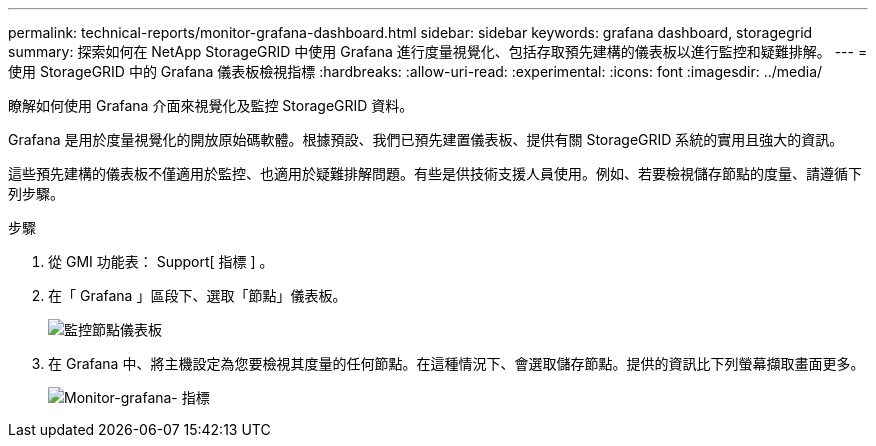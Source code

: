 ---
permalink: technical-reports/monitor-grafana-dashboard.html 
sidebar: sidebar 
keywords: grafana dashboard, storagegrid 
summary: 探索如何在 NetApp StorageGRID 中使用 Grafana 進行度量視覺化、包括存取預先建構的儀表板以進行監控和疑難排解。 
---
= 使用 StorageGRID 中的 Grafana 儀表板檢視指標
:hardbreaks:
:allow-uri-read: 
:experimental: 
:icons: font
:imagesdir: ../media/


[role="lead"]
瞭解如何使用 Grafana 介面來視覺化及監控 StorageGRID 資料。

Grafana 是用於度量視覺化的開放原始碼軟體。根據預設、我們已預先建置儀表板、提供有關 StorageGRID 系統的實用且強大的資訊。

這些預先建構的儀表板不僅適用於監控、也適用於疑難排解問題。有些是供技術支援人員使用。例如、若要檢視儲存節點的度量、請遵循下列步驟。

.步驟
. 從 GMI 功能表： Support[ 指標 ] 。
. 在「 Grafana 」區段下、選取「節點」儀表板。
+
image:monitor/monitor-node-dashboard.png["監控節點儀表板"]

. 在 Grafana 中、將主機設定為您要檢視其度量的任何節點。在這種情況下、會選取儲存節點。提供的資訊比下列螢幕擷取畫面更多。
+
image:monitor/monitor-grafana-metrics.png["Monitor-grafana- 指標"]


